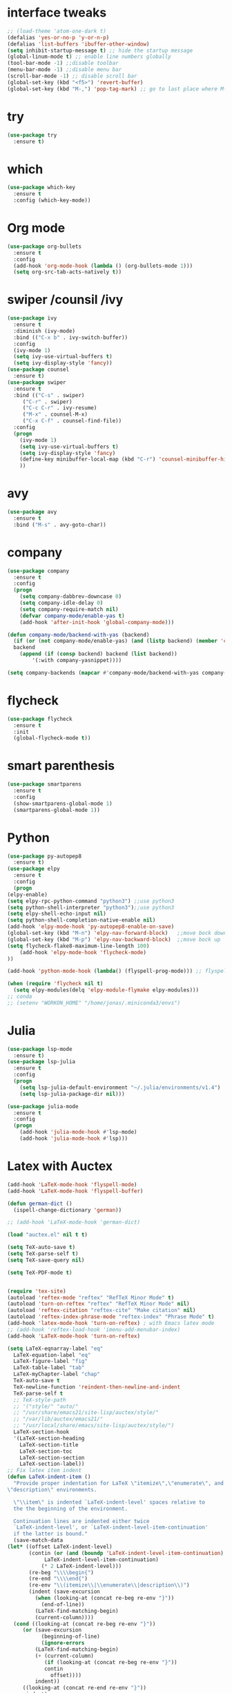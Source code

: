 #+STARTUP overview
* interface tweaks
 #+BEGIN_SRC emacs-lisp
   ;; (load-theme 'atom-one-dark t)		
   (defalias 'yes-or-no-p 'y-or-n-p)
   (defalias 'list-buffers 'ibuffer-other-window)
   (setq inhibit-startup-message t) ;; hide the startup message
   (global-linum-mode t) ;; enable line numbers globally
   (tool-bar-mode -1) ;;disable toolbar
   (menu-bar-mode -1) ;;disable menu bar
   (scroll-bar-mode -1) ;; disable scroll bar
   (global-set-key (kbd "<f5>") 'revert-buffer)
   (global-set-key (kbd "M-,") 'pop-tag-mark) ;; go to last place where M-. was used (go-to-definition)
 #+END_SRC
* try
#+BEGIN_SRC emacs-lisp
  (use-package try
    :ensure t)
#+END_SRC

* which 
#+BEGIN_SRC emacs-lisp
  (use-package which-key
    :ensure t
    :config (which-key-mode)) 
#+END_SRC

* Org mode 
  #+BEGIN_SRC emacs-lisp
  (use-package org-bullets
    :ensure t
    :config
    (add-hook 'org-mode-hook (lambda () (org-bullets-mode 1)))
    (setq org-src-tab-acts-natively t))
  #+END_SRC

* swiper /counsil /ivy
#+BEGIN_SRC emacs-lisp
  (use-package ivy
    :ensure t
    :diminish (ivy-mode)
    :bind (("C-x b" . ivy-switch-buffer))
    :config
    (ivy-mode 1)
    (setq ivy-use-virtual-buffers t)
    (setq ivy-display-style 'fancy))
  (use-package counsel
    :ensure t)
  (use-package swiper
    :ensure t
    :bind (("C-s" . swiper)
	   ("C-r" . swiper)
	   ("C-c C-r" . ivy-resume)
	   ("M-x" . counsel-M-x)
	   ("C-x C-f" . counsel-find-file))
    :config
    (progn
      (ivy-mode 1)
      (setq ivy-use-virtual-buffers t)
      (setq ivy-display-style 'fancy)
      (define-key minibuffer-local-map (kbd "C-r") 'counsel-minibuffer-history)
      ))
#+END_SRC

* avy
#+BEGIN_SRC emacs-lisp
  (use-package avy
    :ensure t
    :bind ("M-s" . avy-goto-char))
#+END_SRC

* company
#+BEGIN_SRC emacs-lisp
  (use-package company
    :ensure t
    :config
    (progn
      (setq company-dabbrev-downcase 0)
      (setq company-idle-delay 0)
      (setq company-require-match nil)
      (defvar company-mode/enable-yas t)
      (add-hook 'after-init-hook 'global-company-mode)))

  (defun company-mode/backend-with-yas (backend)
    (if (or (not company-mode/enable-yas) (and (listp backend) (member 'company-yasnippet backend)))
	backend
      (append (if (consp backend) backend (list backend))
	      '(:with company-yasnippet))))

  (setq company-backends (mapcar #'company-mode/backend-with-yas company-backends))

#+END_SRC

* flycheck
  #+BEGIN_SRC emacs-lisp
    (use-package flycheck
      :ensure t
      :init
      (global-flycheck-mode t))
  #+END_SRC

* smart parenthesis
  #+BEGIN_SRC emacs-lisp
    (use-package smartparens
      :ensure t
      :config
      (show-smartparens-global-mode 1)
      (smartparens-global-mode 1))
  #+END_SRC

* Python 
  #+BEGIN_SRC emacs-lisp
    (use-package py-autopep8
      :ensure t)
    (use-package elpy
      :ensure t
      :config
      (progn
	(elpy-enable)
	(setq elpy-rpc-python-command "python3") ;;use python3
	(setq python-shell-interpreter "python3");;use python3
	(setq elpy-shell-echo-input nil)
	(setq python-shell-completion-native-enable nil)
	(add-hook 'elpy-mode-hook 'py-autopep8-enable-on-save)
	(global-set-key (kbd "M-n") 'elpy-nav-forward-block)   ;;move bock down
	(global-set-key (kbd "M-p") 'elpy-nav-backward-block)  ;;move bock up
	(setq flycheck-flake8-maximum-line-length 100)
        (add-hook 'elpy-mode-hook 'flycheck-mode)
	))

    (add-hook 'python-mode-hook (lambda() (flyspell-prog-mode))) ;; flyspell for mi baad inglisch

    (when (require 'flycheck nil t)
      (setq elpy-modules(delq 'elpy-module-flymake elpy-modules)))
    ;; conda
    ;; (setenv "WORKON_HOME" "/home/jonas/.miniconda3/envs")
  #+END_SRC


* Julia

#+BEGIN_SRC emacs-lisp
  (use-package lsp-mode
    :ensure t)
  (use-package lsp-julia
    :ensure t
    :config
    (progn
      (setq lsp-julia-default-environment "~/.julia/environments/v1.4")
      (setq lsp-julia-package-dir nil)))

  (use-package julia-mode
    :ensure t
    :config
    (progn
      (add-hook 'julia-mode-hook #'lsp-mode)
      (add-hook 'julia-mode-hook #'lsp)))
#+END_SRC


* Latex with Auctex
  #+BEGIN_SRC emacs-lisp
    (add-hook 'LaTeX-mode-hook 'flyspell-mode)
    (add-hook 'LaTeX-mode-hook 'flyspell-buffer)

    (defun german-dict ()
      (ispell-change-dictionary 'german))

    ;; (add-hook 'LaTeX-mode-hook 'german-dict)

    (load "auctex.el" nil t t)

    (setq TeX-auto-save t)
    (setq TeX-parse-self t)
    (setq TeX-save-query nil)

    (setq TeX-PDF-mode t)


    (require 'tex-site)
    (autoload 'reftex-mode "reftex" "RefTeX Minor Mode" t)
    (autoload 'turn-on-reftex "reftex" "RefTeX Minor Mode" nil)
    (autoload 'reftex-citation "reftex-cite" "Make citation" nil)
    (autoload 'reftex-index-phrase-mode "reftex-index" "Phrase Mode" t)
    (add-hook 'latex-mode-hook 'turn-on-reftex) ; with Emacs latex mode
    ;; (add-hook 'reftex-load-hook 'imenu-add-menubar-index)
    (add-hook 'LaTeX-mode-hook 'turn-on-reftex)

    (setq LaTeX-eqnarray-label "eq"
	  LaTeX-equation-label "eq"
	  LaTeX-figure-label "fig"
	  LaTeX-table-label "tab"
	  LaTeX-myChapter-label "chap"
	  TeX-auto-save t
	  TeX-newline-function 'reindent-then-newline-and-indent
	  TeX-parse-self t
	  ;; TeX-style-path
	  ;; '("style/" "auto/"
	  ;; "/usr/share/emacs21/site-lisp/auctex/style/"
	  ;; "/var/lib/auctex/emacs21/"
	  ;; "/usr/local/share/emacs/site-lisp/auctex/style/")
	  LaTeX-section-hook
	  '(LaTeX-section-heading
	    LaTeX-section-title
	    LaTeX-section-toc
	    LaTeX-section-section
	    LaTeX-section-label))
    ;; Fix latex item indent
    (defun LaTeX-indent-item ()
      "Provide proper indentation for LaTeX \"itemize\",\"enumerate\", and
    \"description\" environments.

      \"\\item\" is indented `LaTeX-indent-level' spaces relative to
      the the beginning of the environment.

      Continuation lines are indented either twice
      `LaTeX-indent-level', or `LaTeX-indent-level-item-continuation'
      if the latter is bound."
      (save-match-data
	(let* ((offset LaTeX-indent-level)
	       (contin (or (and (boundp 'LaTeX-indent-level-item-continuation)
				LaTeX-indent-level-item-continuation)
			   (* 2 LaTeX-indent-level)))
	       (re-beg "\\\\begin{")
	       (re-end "\\\\end{")
	       (re-env "\\(itemize\\|\\enumerate\\|description\\)")
	       (indent (save-excursion
			 (when (looking-at (concat re-beg re-env "}"))
			   (end-of-line))
			 (LaTeX-find-matching-begin)
			 (current-column))))
	  (cond ((looking-at (concat re-beg re-env "}"))
		 (or (save-excursion
		       (beginning-of-line)
		       (ignore-errors
			 (LaTeX-find-matching-begin)
			 (+ (current-column)
			    (if (looking-at (concat re-beg re-env "}"))
				contin
			      offset))))
		     indent))
		 ((looking-at (concat re-end re-env "}"))
		  indent)
		((looking-at "\\\\item")
		 (+ offset indent))
		(t
		 (+ contin indent))))))

    (defcustom LaTeX-indent-level-item-continuation 4
      "*Indentation of continuation lines for items in itemize-like
    environments."
      :group 'LaTeX-indentation
      :type 'integer)

    (eval-after-load "latex"
      '(setq LaTeX-indent-environment-list
	     (nconc '(("itemize" LaTeX-indent-item)
		      ("enumerate" LaTeX-indent-item)
		      ("description" LaTeX-indent-item))
		    LaTeX-indent-environment-list)))



    ;; Make okular work
    (setq TeX-source-correlate-mode t
	  TeX-source-correlate-start-server t)
    (eval-after-load "tex"
      '(setcar (cdr (assoc 'output-pdf TeX-view-program-selection)) "Okular"))


    (company-auctex-init)
    (setq company-math-disallow-unicode-symbols-in-face nil)
    (append '((company-math-symbols-latex company-math-symbols-unicode
		  company-auctex-macros company-auctex-environments))
			  company-backends)


  #+END_SRC

* the rest
#+BEGIN_SRC emacs-lisp
  ;; multiple-cursors
  ;; --------------------------------------
  (require 'multiple-cursors)
  (global-set-key (kbd "C->") 'mc/mark-next-like-this)
  (global-set-key (kbd "C-<") 'mc/mark-previous-like-this)


  ;; C++
  ;; --------------------------
  ;; (add-hook 'c-mode-common-hook (lambda() (flyspell-prog-mode))) ;; flyspell for mi baad inglisch
  ;; (add-to-list 'auto-mode-alist '("\\.h\\'" . c++-mode))

  ;; (setq c-default-style "linux"
  ;;       c-basic-offset 2
  ;; 	  tab-width 2
  ;; 	  indent-tabs-mode t)
  ;; ;;(modern-c++-font-lock-global-mode t)
  ;; ;; flycheck and goolge's cpplint checkstyle

  ;; (add-hook 'c-mode-common-hook 'google-set-c-style)
  ;; (add-hook 'c-mode-common-hook 'google-make-newline-indent)

  ;; (add-hook 'c++-mode-hook
  ;; 	  (lambda () (setq flycheck-clang-language-standard "c++11")))
  ;; (add-hook 'c++-mode-hook 'flycheck-mode)
  ;; (add-hook 'c-mode-hook 'flycheck-mode)
  ;; ;; rtags for references and shit
  ;; (add-hook 'c-mode-hook 'rtags-start-process-unless-running)
  ;; (add-hook 'c++-mode-hook 'rtags-start-process-unless-running)

  ;; (defun my-goto-symbol ()
  ;;   (interactive)
  ;;   (deactivate-mark)
  ;;   (ring-insert find-tag-marker-ring (point-marker))
  ;;   (or (and (require 'rtags nil t)
  ;; 	   (rtags-find-symbol-at-point))))

  ;; (rtags-enable-standard-keybindings)

  ;; (define-key global-map (kbd "C-c f") 'rtags-find-file)

  ;; (define-key c-mode-base-map (kbd "M-.") 'my-goto-symbol)
  ;; (define-key c-mode-base-map (kbd "M-,") 'pop-tag-mark)

  ;; cmake-ide
  ;; (require 'cmake-ide)
  ;; (cmake-ide-setup)
  ;; (setq cmake-ide-flags-c++ (append '("std=c++11")))
  ;; (global-set-key (kbd "C-c m") 'cmake-ide-compile)



  ;; irony for completion
  ;; (require 'irony)
  ;; (require 'company-irony-c-headers)
  ;; (add-hook 'c-mode-hook 'irony-mode)
  ;; (add-hook 'c++-mode-hook 'irony-mode)

  ;; (defun my-irony-mode-hook ()
  ;;   (define-key irony-mode-map
  ;;     [remap completion-at-point] 'irony-completion-at-point)
  ;;   (define-key irony-mode-map
  ;;     [remap complete-symbol] 'irony-completion-at-point))
  ;; (add-hook 'irony-mode-hook 'my-irony-mode-hook)
  ;; (add-hook 'irony-mode-hook 'irony-cdb-autosetup-compile-options)


  ;; (add-hook 'irony-mode-hook 'company-irony-setup-begin-commands)
  ;; (eval-after-load 'company '(add-to-list 'company-backends '(company-irony-c-headers
  ;; 							    company-irony ;; company-yasnippet
  ;; 							    company-clang)))

  ;; Add yasnippet support for all company backends
  ;; https://github.com/syl20bnr/spacemacs/pull/179
  ;; (defvar company-mode/enable-yas t
  ;;   "Enable yasnippet for all backends.")

  ;; (defun company-mode/backend-with-yas (backend)
  ;;   (if (or (not company-mode/enable-yas) (and (listp backend) (member 'company-yasnippet backend)))
  ;;       backend
  ;;     (append (if (consp backend) backend (list backend))
  ;;             '(:with company-yasnippet))))

  ;; (setq company-backends (mapcar #'company-mode/backend-with-yas company-backends))

  
#+END_SRC

